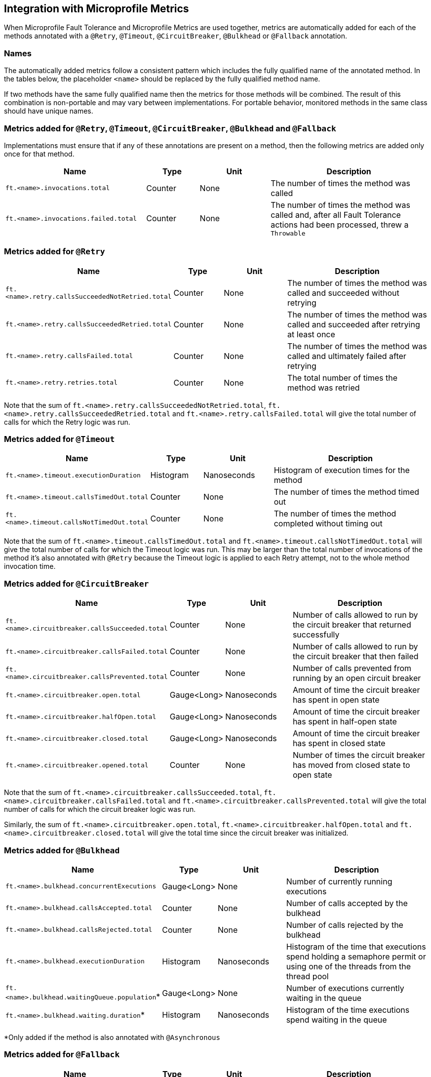 //
// Copyright (c) 2018 Contributors to the Eclipse Foundation
//
// See the NOTICE file(s) distributed with this work for additional
// information regarding copyright ownership.
//
// Licensed under the Apache License, Version 2.0 (the "License");
// You may not use this file except in compliance with the License.
// You may obtain a copy of the License at
//
//    http://www.apache.org/licenses/LICENSE-2.0
//
// Unless required by applicable law or agreed to in writing, software
// distributed under the License is distributed on an "AS IS" BASIS,
// WITHOUT WARRANTIES OR CONDITIONS OF ANY KIND, either express or implied.
// See the License for the specific language governing permissions and
// limitations under the License.
// Contributors:
// Andrew Rouse

== Integration with Microprofile Metrics

When Microprofile Fault Tolerance and Microprofile Metrics are used together, metrics are automatically added for each of
the methods annotated with a `@Retry`, `@Timeout`, `@CircuitBreaker`, `@Bulkhead` or `@Fallback` annotation.

=== Names

The automatically added metrics follow a consistent pattern which includes the fully qualified name of the annotated method.
In the tables below, the placeholder `<name>` should be replaced by the fully qualified method name.

If two methods have the same fully qualified name then the metrics for those methods will be combined. The result of this combination
is non-portable and may vary between implementations. For portable behavior, monitored methods in the same class should have unique names.

=== Metrics added for `@Retry`, `@Timeout`, `@CircuitBreaker`, `@Bulkhead` and `@Fallback`

Implementations must ensure that if any of these annotations are present on a method, then the following metrics are added only once for that method.

[cols="8,3,4,9"]
|===
| Name | Type | Unit | Description

|`ft.<name>.invocations.total`
| Counter | None
| The number of times the method was called

|`ft.<name>.invocations.failed.total`
| Counter | None
| The number of times the method was called and, after all Fault Tolerance actions had been processed, threw a `Throwable`
|===

=== Metrics added for `@Retry`

[cols="8,3,4,9"]
|===
| Name | Type | Unit | Description

|`ft.<name>.retry.callsSucceededNotRetried.total`
| Counter | None
| The number of times the method was called and succeeded without retrying

|`ft.<name>.retry.callsSucceededRetried.total`
| Counter | None
| The number of times the method was called and succeeded after retrying at least once

|`ft.<name>.retry.callsFailed.total`
| Counter | None
| The number of times the method was called and ultimately failed after retrying

|`ft.<name>.retry.retries.total`
| Counter | None
| The total number of times the method was retried
|===

Note that the sum of `ft.<name>.retry.callsSucceededNotRetried.total`, `ft.<name>.retry.callsSucceededRetried.total` and `ft.<name>.retry.callsFailed.total` will give the total number of calls for which the Retry logic was run.

=== Metrics added for `@Timeout`

[cols="8,3,4,9"]
|===
| Name | Type | Unit | Description

|`ft.<name>.timeout.executionDuration`
| Histogram | Nanoseconds
| Histogram of execution times for the method

|`ft.<name>.timeout.callsTimedOut.total`
| Counter | None
| The number of times the method timed out

|`ft.<name>.timeout.callsNotTimedOut.total`
| Counter | None
| The number of times the method completed without timing out
|===

Note that the sum of `ft.<name>.timeout.callsTimedOut.total` and `ft.<name>.timeout.callsNotTimedOut.total` will give the total number of calls for which the Timeout logic was run. This may be larger than the total number of invocations of the method it's also annotated with `@Retry` because the Timeout logic is applied to each Retry attempt, not to the whole method invocation time.

=== Metrics added for `@CircuitBreaker`

[cols="8,3,4,9"]
|===
| Name | Type | Unit | Description

|`ft.<name>.circuitbreaker.callsSucceeded.total`
| Counter | None
| Number of calls allowed to run by the circuit breaker that returned successfully

|`ft.<name>.circuitbreaker.callsFailed.total`
| Counter | None
| Number of calls allowed to run by the circuit breaker that then failed

|`ft.<name>.circuitbreaker.callsPrevented.total`
| Counter | None
| Number of calls prevented from running by an open circuit breaker

|`ft.<name>.circuitbreaker.open.total`
| Gauge<Long> | Nanoseconds
| Amount of time the circuit breaker has spent in open state

|`ft.<name>.circuitbreaker.halfOpen.total`
| Gauge<Long> | Nanoseconds
| Amount of time the circuit breaker has spent in half-open state

|`ft.<name>.circuitbreaker.closed.total`
| Gauge<Long> | Nanoseconds
| Amount of time the circuit breaker has spent in closed state

|`ft.<name>.circuitbreaker.opened.total`
| Counter | None
| Number of times the circuit breaker has moved from closed state to open state
|===

Note that the sum of `ft.<name>.circuitbreaker.callsSucceeded.total`, `ft.<name>.circuitbreaker.callsFailed.total` and `ft.<name>.circuitbreaker.callsPrevented.total` will give the total number of calls for which the circuit breaker logic was run.

Similarly, the sum of `ft.<name>.circuitbreaker.open.total`, `ft.<name>.circuitbreaker.halfOpen.total` and `ft.<name>.circuitbreaker.closed.total` will give the total time since the circuit breaker was initialized.


=== Metrics added for `@Bulkhead`

[cols="8,3,4,9"]
|===
| Name | Type | Unit | Description

|`ft.<name>.bulkhead.concurrentExecutions`
| Gauge<Long> | None
| Number of currently running executions

|`ft.<name>.bulkhead.callsAccepted.total`
| Counter | None
| Number of calls accepted by the bulkhead

|`ft.<name>.bulkhead.callsRejected.total`
| Counter | None
| Number of calls rejected by the bulkhead

|`ft.<name>.bulkhead.executionDuration`
| Histogram | Nanoseconds
| Histogram of the time that executions spend holding a semaphore permit or using one of the threads from the thread pool

|`ft.<name>.bulkhead.waitingQueue.population`*
| Gauge<Long> | None
| Number of executions currently waiting in the queue

|`ft.<name>.bulkhead.waiting.duration`*
| Histogram | Nanoseconds
| Histogram of the time executions spend waiting in the queue
|===

*Only added if the method is also annotated with `@Asynchronous`


=== Metrics added for `@Fallback`

[cols="8,3,4,9"]
|===
| Name | Type | Unit | Description

|`ft.<name>.fallback.calls.total`
| Counter | None
| Number of times the fallback handler or method was called
|===


=== Notes

Metrics added by this specification will appear as application metrics for the application which uses the Fault Tolerance annotations.

Future versions of this specification may change the definitions of the metrics which are added to take advantage of
enhancements in the MicroProfile Metrics specification.

If more than one annotation is applied to a method, the metrics associated with each annotation will be added for that method.

All of the counters count the number of events which occurred since the application started, and therefore never decrease.
It is expected that these counters will be sampled regularly by monitoring software which is then able to compute deltas
or moving averages from the gathered samples.

=== Annotation Example

[source, java]
----
package com.exmaple;

@Timeout(1000)
public class MyClass {

    @Retry
    public void doWork() {
        // work
    }

}
----

This class would result in the following metrics being added.

* `ft.com.example.MyClass.doWork.invocations.total`
* `ft.com.example.MyClass.doWork.invocations.failed`
* `ft.com.example.MyClass.doWork.retry.callsSucceededNotRetried.total`
* `ft.com.example.MyClass.doWork.retry.callsSucceededRetried.total`
* `ft.com.example.MyClass.doWork.retry.callsFailed.total`
* `ft.com.example.MyClass.doWork.retry.retries.total`
* `ft.com.example.MyClass.doWork.timeout.executionDuration`
* `ft.com.example.MyClass.doWork.timeout.callsTimedOut.total`
* `ft.com.example.MyClass.doWork.timeout.callsNotTimedOut.total`

Now imagine the `doWork()` method is called and the invocation goes like this:

* On the first attempt, the invocation takes more than 1000ms and times out
* On the second attempt, something goes wrong and the method throws an `IOException`
* On the third attempt, the method returns successfully and the result of this attempt is returned to the user

After this sequence, the value of these metrics would be as follows:

`ft.com.example.MyClass.doWork.invocations.total = 1` +
The method has been called once.

`ft.com.example.MyClass.doWork.invocations.failed = 0` +
No exceptions were propagated back to the caller.

`ft.com.example.MyClass.doWork.retry.callsSucceededNotRetried.total = 0` +
`ft.com.example.MyClass.doWork.retry.callsSucceededRetried.total = 1` +
`ft.com.example.MyClass.doWork.retry.callsFailed.total = 0` +
Only one call was made, and it succeeded after some retries.

`ft.com.example.MyClass.doWork.retry.retries.total = 2` +
Two retries were made during the invocation.

`ft.com.example.MyClass.doWork.timeout.executionDuration` +
The `Histogram` will have been updated with the length of time taken for each attempt. It will show a count of `3` and will have calculated averages and percentiles from the execution times.

`ft.com.example.MyClass.doWork.timeout.callsTimedOut.total = 1` +
One of the attempts timed out.

`ft.com.example.MyClass.doWork.timeout.callsNotTimedOut.total = 2` +
Two of the attempts did not time out.
